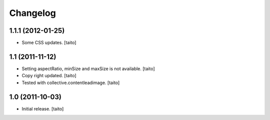 Changelog
=========

1.1.1 (2012-01-25)
------------------

- Some CSS updates. [taito]

1.1 (2011-11-12)
----------------

- Setting aspectRatio, minSize and maxSize is not available. [taito]
- Copy right updated. [taito]
- Tested with collective.contentleadimage. [taito]

1.0 (2011-10-03)
----------------

- Initial release. [taito]
